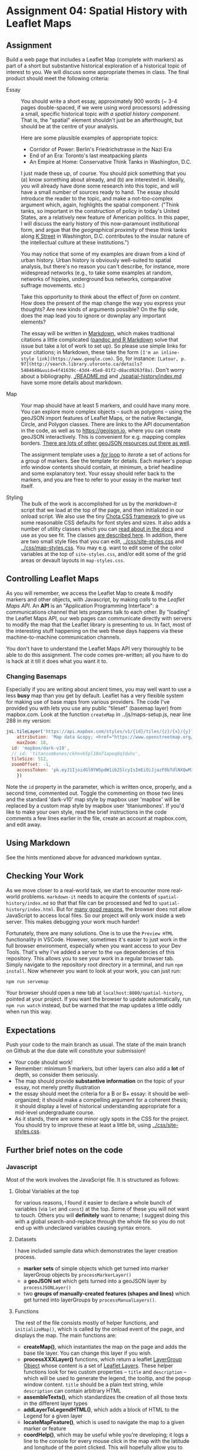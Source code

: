 * Assignment 04: Spatial History with Leaflet Maps
  :PROPERTIES:
  :CUSTOM_ID: spatial-history-with-google-maps
  :END:

** Assignment
Build a web page that includes a Leaflet Map (complete with markers) as part of a short but substantive historical exploration of a historical topic of interest to you.  We will discuss some appropriate themes in class. The final product should meet the following criteria:

- Essay :: You should write a short essay, approximately 900 words (~ 3-4 pages double-spaced, if we were using word processors) addressing a small, specific historical topic /with a spatial history component/. That is, the "spatial" element shouldn't just be an afterthought, but should be at the centre of your analysis.

  Here are some plausible examples of appropriate topics:
  - Corridor of Power: Berlin's Friedrichstrasse in the Nazi Era
  - End of an Era: Toronto's last meatpacking plants
  - An Empire at Home: Conservative Think Tanks in Washington, D.C.

  I just made these up, of course. You should pick something that you (a) know something about already, and (b) are interested in. Ideally, you will already have done some research into this topic, and will have a small number of sources ready to hand. The essay should introduce the reader to the topic, and make a not-too-complex argument which, again, highlights the spatial component.  ("Think tanks, so important in the construction of policy in today's United States, are a relatively new feature of American politics. In this paper, I will discuss the early history of this now-paramount institutional form, and argue that the /geographical proximity/ of these think tanks along [[https://goo.gl/maps/Z74f1xY9ah72][K Street]] in Washington, D.C. contributes to the insular nature of the intellectual culture at these institutions.")

  You may notice that some of my examples are drawn from a kind of urban history. Urban history is obviously well-suited to spatial analysis, but there's no reason you can't describe, for instance, more widespread networks (e.g., to take some examples at random, networks of hippies, underground bus networks, comparative suffrage movements. etc.)

  Take this opportunity to think about the effect of /form/ on /content/.  How does the present of the map change the way you express your thoughts? Are new kinds of arguments possible? On the flip side, does the map lead you to ignore or downplay any important elements?

  The essay will be written in [[http://markdowntutorial.com/lesson/1/][Markdown]], which makes traditional citations a little complicated ([[https://rmarkdown.rstudio.com/authoring_bibliographies_and_citations.html][pandoc and R Markdown]] solve that issue but take a lot of work to set up).  So please use simple links for your citations; in Markdown, these take the form ~[I'm an inline-style link](https://www.google.com)~. So, for instance: ~[Latour, p. 97](http://search.library.utoronto.ca/details?5484640&uuid=4f41639c-43d4-45e8-81f2-d8acd9263f8a)~.  Don't worry about a bibliography. [[./README.md]] and [[./spatial-history/index.md]] have some more details about markdown.

- Map :: Your map should have at least 5 markers, and could have many more.  You can explore more complex objects -- such as polygons -- using the geoJSON import features of Leaflet Maps, or the native Rectangle, Circle, and Polygon classes.  There are links to the API documentation in the code, as well as to https://geojson.io, where you can create geoJSON interactively. This is convenient for e.g. mapping complex borders. [[https://github.com/tmcw/awesome-geojson][There are lots of other geoJSON resources out there as well]].

     The assignment template uses a [[http://www.w3schools.com/js/js_loop_for.asp][/for/ loop]] to /iterate/ a set of actions for a group of markers.  See the template for details.  Each marker's popup info window contents should contain, at minimum, a brief headline and some explanatory text.  Your essay should refer back to the markers, and you are free to refer to your essay in the marker text itself.

- Styling :: The bulk of the work is accomplished for us by the /markdown-it/ script that we load at the top of the page, and then initialized in our onload script. We also use the tiny [[https://jenil.github.io/chota/][Chota CSS framework]] to give us some reasonable CSS defaults for font styles and sizes.  It also adds a number of utility classes which you can [[https://jenil.github.io/chota/#docs][read about in the docs]] and use as you see fit.  The classes [[https://jenil.github.io/chota/#utilities][are described here]]. In addition, there are two small style files that you can edit, [[../css/site-styles.css]] and [[../css/map-styles.css]]. You may e.g. want to edit some of the color variables at the top of ~site-styles.css~, and/or edit some of the grid areas or devault layouts in ~map-styles.css~. 

** Controlling Leaflet Maps
   :PROPERTIES:
   :CUSTOM_ID: controlling-leaflet-maps
   :END:

As you will remember, we access the Leaflet Map to create & modify markers and other objects, with Javascript, by making /calls/ to the /Leaflet Maps API/.  An *API* is an "Application Programming Interface": a communications channel that lets programs talk to each other. By "loading" the Leaflet Maps API, our web pages can communicate directly with servers to modify the map that the Leaflet library is presenting to us. In fact, most of the interesting stuff happening on the web these days happens via these
machine-to-machine communication channels. 

You don't have to understand the Leaflet Maps API very thoroughly to be able to do this assignment. The code comes pre-written; all you have to do is hack at it till it does what you want it to.

*** Changing Basemaps
Especially if you are writing about ancient times, you may well want to use a less **busy** map than you get by default.  Leaflet has a very flexible system for making use of base maps from various providers. The code I've provided you with lets you use any public "tileset" (basemap layer) from mapbox.com. Look at the function ~createMap~ in ../js/maps-setup.js, near line 288 in my version:

#+begin_src js
jsL.tileLayer('https://api.mapbox.com/styles/v1/{id}/tiles/{z}/{x}/{y}?access_token={accessToken}', {
	attribution: 'Map data &copy; <href="https://www.openstreetmap.org/">OpenStreetMap</a> contributors, <a href="https://creativecommons.org/licenses/by-sa/2.0/">CC-BY-SA</a>, Imagery © <a href="https://www.mapbox.com/">Mapbox</a>',
	maxZoom: 18,
  id: 'mapbox/dark-v10',
  // id: 'titaniumbones/ckhnvk5pl18o71apeq8q1duhc',
  tileSize: 512,
  zoomOffset: -1,
	accessToken: 'pk.eyJ1IjoidGl0YW5pdW1ib25lcyIsImEiOiJjazF0bTdlNXQwM3gxM2hwbXY0bWtiamM3In0.FFPm7UIuj_b15xnd7wOQig'
    })

#+end_src
Note the ~id~ property in the parameter, which is written once, properly, and a second time, commented out.  Toggle the commenting on those two lines and the standard 'dark-v10' map style by mapbox user 'mapbox' will be replaced by a custom map style by mapbox user 'titaniumbones'. If you'd like to make your own style, read the brief instructions in the code comments a few lines earlier in the file, create an account at mapbox.com, and edit away. 
** Using Markdown
   :PROPERTIES:
   :CUSTOM_ID: using-markdown
   :END:

See the hints mentioned above for advanced markdown syntax. 

** Checking Your Work
As we move closer to a real-world task, we start to encounter more real-world problems. ~markdown-it~ needs to acquire the contents of ~spatial-history/index.md~ so that that file can be processed and fed to ~spatial-history/index.html~. But for [[https://en.wikipedia.org/wiki/JavaScript#Security][many good reasons]], the browser does not allow JavaScript to access local files. So our project will only work inside a web server.  This makes debugging your work much harder!

Fortunately, there are many solutions. One is to use the ~Preview HTML~ functionality in VSCode. However, sometimes it's easier to just work in the full browser environment, especially when you want access to your Dev Tools. That's why I've added a server to the  ~npm~ dependencies of this repository.  This allows you to see your work in a regular browser tab. Simply navigate to the repository root directory in a terminal, and run ~npm install~. Now whenever you want to look at your work, you can just run:

#+begin_src sh
npm run servemap
#+end_src

Your browser should open a new tab at ~localhost:8080/spatial-history~, pointed at your project.  If you want the browser to update automatically, run ~npm run watch~ instead, but be warned that the map updates a little oddly when run this way. 


** Expectations
Push your code to the main branch as usual. The state of the main branch on Github at the due date will constitute your submission!

- Your code should work!
- Remember: minimum 5 markers, but other layers can also add a *lot* of depth, so consider them seriously.
- The map should provide *substantive information* on the topic of your essay, not merely pretty illustration
- the essay should meet the criteria for a B or B+ essay: it should be well-organized; it should make a compelling argument for a coherent thesis; it should display a level of historical understanding appropriate for a mid-level undergraduate course.
- As it stands, there are some minor ugly spots in the CSS for the project. You should try to improve these at least a little bit, using [[../css/site-styles.css]]. 

** Further brief notes on the code
:PROPERTIES:
:CUSTOM_ID: the-code
:END:

*** Javascript
:PROPERTIES:
:CUSTOM_ID: javascript
:END:

Most of the work involves the JavaScript file. It is structured as follows:

**** Global Variables at the top
for various reasons, I found it easier to declare a whole bunch of variables (via ~let~ and ~const~) at the top. Some of these you will not want to touch. Others you will *definitely* want to rename; I suggest doing this with a global search-and-replace through the whole file so you do not end up with undeclared variables causing syntax errors. 

**** Datasets
I have included sample data which demonstrates the layer creation process.  
- *marker sets* of simple objects which get turned into marker layerGroup objects by ~processMarkerLayer()~
- a *geoJSON set* which gets turned into a geoJSON layer by ~processJSONLayer()~
- two *groups of manually-created features (shapes and lines)* which get turned into layerGroups by ~processManualLayers()~.
**** Functions 
The rest of the file consists mostly of helper functions, and ~initializeMap()~, which is called by the onload event of the page, and displays the map. The main functions are:
- *createMap()*, which instantiates the map on the page and adds the base tile layer. You can change this layer if you wish.
- *processXXXLayer()* functions, which return a leaflet [[https://leafletjs.com/reference-1.0.0.html#layergroup][LayerGroup Object]] whose content is a set of [[https://leafletjs.com/reference-1.0.0.html#layer][Leaflet Layers]]. These helper functions look for two custom properties -- ~title~ and ~description~ -- which will be used to generate the legend, the tooltip, and the popup window content. ~title~ should be a plain text string, while ~description~ can contain arbitrary HTML
- *assembleTexts()*, which standardizes the creation of all those texts in the different layer types
- *addLayerToLegendHTML()*, which adds a block of HTML to the Legend for a given layer
- *locateMapFeature()*, which is used to navigate the map to a given marker or feature
- *coordHelp()*, which may be useful while you're developing; it logs a line to the console for every mouse click in the map with the latitude and longitude of the point clicked. This will hopefully allow you to quickly acquire the points you need.

I have made the Javascript as simple as I can -- except where I got carried away -- and documented it extensively. There are more efficient and interesting ways to do this, but most of them are a little harder to understand. To make your markers -- and to re-centre your map -- you will *definitely* need to modify the Javascript directly.  You'll also want to take a look at the function ~initializePage~, which is defined in index.html; and finally, please just set your name in the author meta tag, so it will appear properly in the header and footer. 



*** HTML
    :PROPERTIES:
    :CUSTOM_ID: html
    :END:
I /think/ you will not need to make many modifications to the HTML, but if you want to change the layout around, you are free to do so. The [[https://markdown-it.github.io/][markdown-it]] library parses markdown for us dynamically, making it possible to write markdown in [[index.md]] and [[intro.md]] and have it appear in [[index.html]]. You should be sure to take a look at the javascript and CSS beforehand, so you know what's going on.

*** CSS
    :PROPERTIES:
    :CUSTOM_ID: css
    :END:

The CSS for this exercise is deceptively simple. We make only a few small changes to the defaults, /but/ we are cheating here.  We  load [[https://jenil.github.io/chota/#docs][Chota]] for sensible defaults, and make small modifications.  This would be a good time to investigate [[https://codeburst.io/css-variables-explained-with-5-examples-84adaffaa5bd][CSS variables]], or [[https://developer.mozilla.org/en-US/docs/Web/CSS/Using_CSS_variables][custom properties]], as they are properly called.
